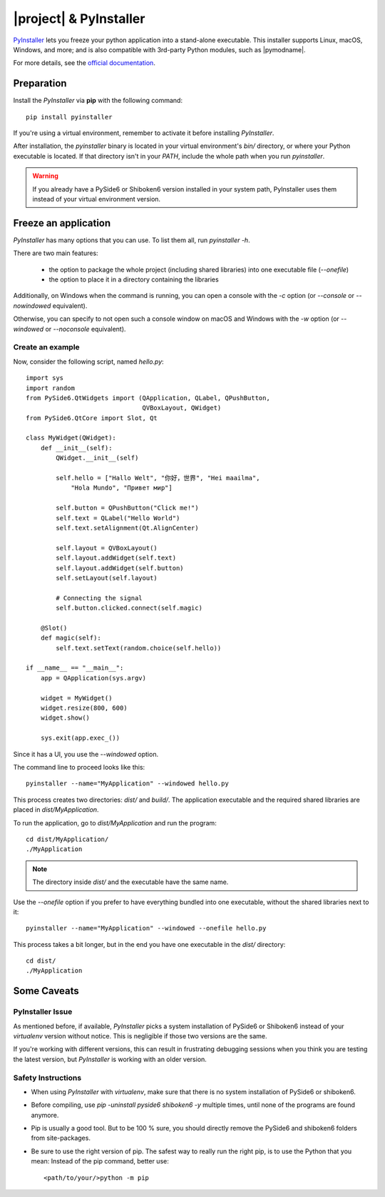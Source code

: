 |project| & PyInstaller
#######################

`PyInstaller <https://www.pyinstaller.org/>`_ lets you freeze your python application into a
stand-alone executable. This installer supports Linux, macOS, Windows, and more; and is also
compatible with 3rd-party Python modules, such as |pymodname|.

For more details, see the `official documentation <https://www.pyinstaller.org/documentation.html>`_.

Preparation
===========

Install the `PyInstaller` via **pip** with the following command::

    pip install pyinstaller

If you're using a virtual environment, remember to activate it before installing `PyInstaller`.

After installation, the `pyinstaller` binary is located in your virtual environment's `bin/`
directory, or where your Python executable is located. If that directory isn't in your `PATH`,
include the whole path when you run `pyinstaller`.

.. warning:: If you already have a PySide6 or Shiboken6 version installed in your
   system path, PyInstaller uses them instead of your virtual environment version.

Freeze an application
=======================

`PyInstaller` has many options that you can use. To list them all, run `pyinstaller -h`.

There are two main features:

 * the option to package the whole project (including shared libraries) into one executable file
   (`--onefile`)
 * the option to place it in a directory containing the libraries

Additionally, on Windows when the command is running, you can open a console with the `-c` option
(or `--console` or `--nowindowed` equivalent).

Otherwise, you can specify to not open such a console window on macOS and Windows with the `-w`
option (or `--windowed` or `--noconsole` equivalent).

Create an example
-----------------

Now, consider the following script, named `hello.py`::

    import sys
    import random
    from PySide6.QtWidgets import (QApplication, QLabel, QPushButton,
                                   QVBoxLayout, QWidget)
    from PySide6.QtCore import Slot, Qt

    class MyWidget(QWidget):
        def __init__(self):
            QWidget.__init__(self)

            self.hello = ["Hallo Welt", "你好，世界", "Hei maailma",
                "Hola Mundo", "Привет мир"]

            self.button = QPushButton("Click me!")
            self.text = QLabel("Hello World")
            self.text.setAlignment(Qt.AlignCenter)

            self.layout = QVBoxLayout()
            self.layout.addWidget(self.text)
            self.layout.addWidget(self.button)
            self.setLayout(self.layout)

            # Connecting the signal
            self.button.clicked.connect(self.magic)

        @Slot()
        def magic(self):
            self.text.setText(random.choice(self.hello))

    if __name__ == "__main__":
        app = QApplication(sys.argv)

        widget = MyWidget()
        widget.resize(800, 600)
        widget.show()

        sys.exit(app.exec_())


Since it has a UI, you use the `--windowed` option.

The command line to proceed looks like this::

    pyinstaller --name="MyApplication" --windowed hello.py

This process creates two directories: `dist/` and `build/`. The application executable and the
required shared libraries are placed in `dist/MyApplication`.

To run the application, go to `dist/MyApplication` and run the program::

    cd dist/MyApplication/
    ./MyApplication

.. note:: The directory inside `dist/` and the executable have the same name.

Use the `--onefile` option if you prefer to have everything bundled into one executable, without
the shared libraries next to it::

    pyinstaller --name="MyApplication" --windowed --onefile hello.py

This process takes a bit longer, but in the end you have one executable in the `dist/` directory::

    cd dist/
    ./MyApplication


Some Caveats
============


PyInstaller Issue
-----------------

As mentioned before, if available, `PyInstaller` picks a system installation of PySide6 or
Shiboken6 instead of your `virtualenv` version without notice. This is negligible if those
two versions are the same.

If you're working with different versions, this can result in frustrating debugging sessions
when you think you are testing the latest version, but `PyInstaller` is working with an older
version.


Safety Instructions
-------------------

- When using `PyInstaller` with `virtualenv`, make sure that there is no system
  installation of PySide6 or shiboken6.

- Before compiling, use `pip -uninstall pyside6 shiboken6 -y` multiple times, until
  none of the programs are found anymore.

- Pip is usually a good tool. But to be 100 % sure, you should directly remove
  the PySide6 and shiboken6 folders from site-packages.

- Be sure to use the right version of pip. The safest way to really run the right
  pip, is to use the Python that you mean: Instead of the pip command, better use::

    <path/to/your/>python -m pip

